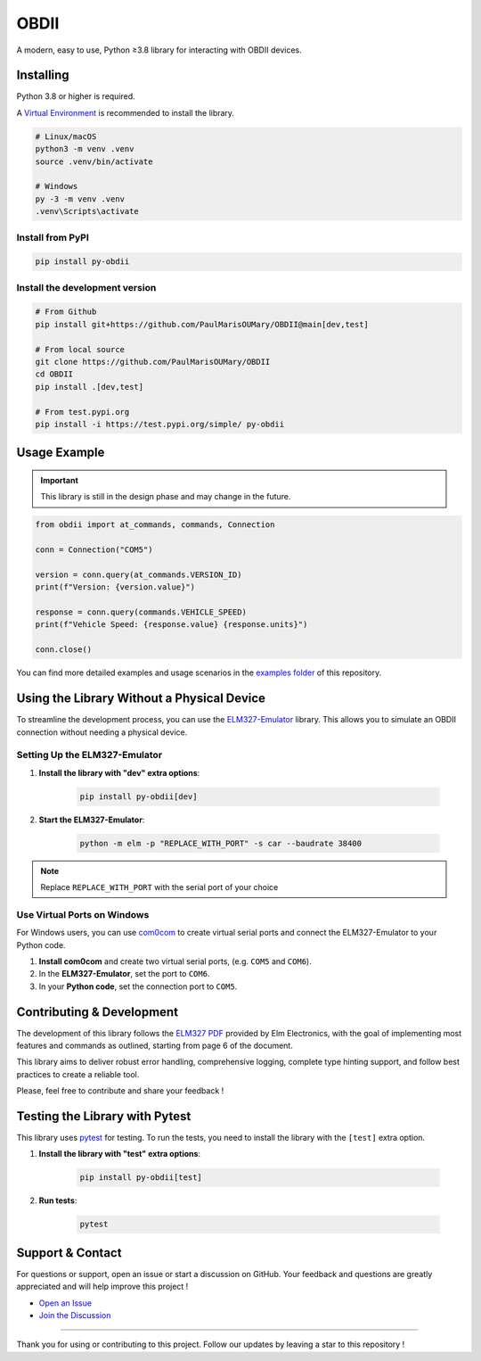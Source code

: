OBDII
=====

.. image:: https://img.shields.io/pypi/v/py-obdii?label=pypi&logo=pypi&logoColor=white&link=https%3A%2F%2Fpypi.org%2Fproject%2Fpy-obdii
    :target: https://pypi.org/project/py-obdii/
    :alt: PyPI version
.. image:: https://img.shields.io/python/required-version-toml?tomlFilePath=https%3A%2F%2Fraw.githubusercontent.com%2FPaulMarisOUMary%2FOBDII%2Fmain%2Fpyproject.toml&logo=python&logoColor=white&label=python
    :target: https://pypi.org/project/py-obdii/
    :alt: Python Version from PEP 621 TOML
.. image:: https://img.shields.io/github/actions/workflow/status/PaulMarisOUMary/OBDII/ci-pytest.yml?branch=main&label=pytest&logoColor=white&logo=pytest
    :target: https://pypi.org/project/py-obdii/
    :alt: PyTest

A modern, easy to use, Python ≥3.8 library for interacting with OBDII devices.

Installing
----------

Python 3.8 or higher is required.

A `Virtual Environment <https://docs.python.org/3/library/venv.html>`_ is recommended to install the library.

.. code-block:: bash

    # Linux/macOS
    python3 -m venv .venv
    source .venv/bin/activate

    # Windows
    py -3 -m venv .venv
    .venv\Scripts\activate

Install from PyPI
^^^^^^^^^^^^^^^^^

.. code-block:: bash

    pip install py-obdii

Install the development version
^^^^^^^^^^^^^^^^^^^^^^^^^^^^^^^

.. code-block:: bash

    # From Github
    pip install git+https://github.com/PaulMarisOUMary/OBDII@main[dev,test]

    # From local source
    git clone https://github.com/PaulMarisOUMary/OBDII
    cd OBDII
    pip install .[dev,test]

    # From test.pypi.org
    pip install -i https://test.pypi.org/simple/ py-obdii

Usage Example
-------------

.. important::

    This library is still in the design phase and may change in the future.

.. code-block:: python

    from obdii import at_commands, commands, Connection

    conn = Connection("COM5")

    version = conn.query(at_commands.VERSION_ID)
    print(f"Version: {version.value}")

    response = conn.query(commands.VEHICLE_SPEED)
    print(f"Vehicle Speed: {response.value} {response.units}")

    conn.close()

You can find more detailed examples and usage scenarios in the `examples folder <https://github.com/PaulMarisOUMary/OBDII/tree/main/examples>`_ of this repository.

Using the Library Without a Physical Device
-------------------------------------------

To streamline the development process, you can use the `ELM327-Emulator <https://pypi.org/project/ELM327-emulator>`_ library. This allows you to simulate an OBDII connection without needing a physical device.

Setting Up the ELM327-Emulator
^^^^^^^^^^^^^^^^^^^^^^^^^^^^^^

1. **Install the library with "dev" extra options**:

    .. code-block:: bash

        pip install py-obdii[dev]

2. **Start the ELM327-Emulator**:

    .. code-block:: bash

        python -m elm -p "REPLACE_WITH_PORT" -s car --baudrate 38400

.. note::

    Replace ``REPLACE_WITH_PORT`` with the serial port of your choice

Use Virtual Ports on Windows
^^^^^^^^^^^^^^^^^^^^^^^^^^^^

For Windows users, you can use `com0com <https://com0com.sourceforge.net>`_ to create virtual serial ports and connect the ELM327-Emulator to your Python code.

1. **Install com0com** and create two virtual serial ports, (e.g. ``COM5`` and ``COM6``).

2. In the **ELM327-Emulator**, set the port to ``COM6``.

3. In your **Python code**, set the connection port to ``COM5``.

Contributing & Development
--------------------------

The development of this library follows the `ELM327 PDF </docs/ELM327.PDF>`_ provided by Elm Electronics, with the goal of implementing most features and commands as outlined, starting from page 6 of the document.

This library aims to deliver robust error handling, comprehensive logging, complete type hinting support, and follow best practices to create a reliable tool.

Please, feel free to contribute and share your feedback !

Testing the Library with Pytest
-------------------------------

This library uses `pytest <https://docs.pytest.org/>`_ for testing. To run the tests, you need to install the library with the ``[test]`` extra option.

1. **Install the library with "test" extra options**:

    .. code-block:: bash

        pip install py-obdii[test]

2. **Run tests**:

    .. code-block:: bash

        pytest

Support & Contact
-----------------

For questions or support, open an issue or start a discussion on GitHub.
Your feedback and questions are greatly appreciated and will help improve this project !

- `Open an Issue <https://github.com/PaulMarisOUMary/OBDII/issues>`_
- `Join the Discussion <https://github.com/PaulMarisOUMary/OBDII/discussions>`_

-------

Thank you for using or contributing to this project.
Follow our updates by leaving a star to this repository !